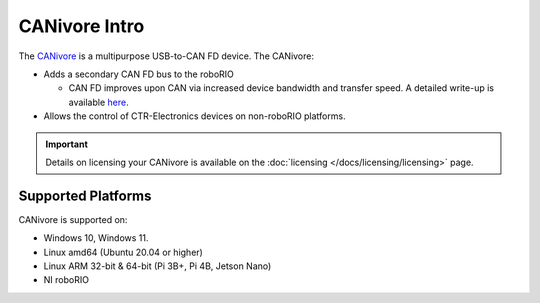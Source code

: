 CANivore Intro
==============

The `CANivore <https://store.ctr-electronics.com/canivore/>`__ is a multipurpose USB-to-CAN FD device. The CANivore:

- Adds a secondary CAN FD bus to the roboRIO

  - CAN FD improves upon CAN via increased device bandwidth and transfer speed. A detailed write-up is available `here <https://store.ctr-electronics.com/can-fd/>`__.

- Allows the control of CTR-Electronics devices on non-roboRIO platforms.

.. important:: Details on licensing your CANivore is available on the :doc:`licensing </docs/licensing/licensing>` page.

Supported Platforms
-------------------

CANivore is supported on:

* Windows 10, Windows 11.
* Linux amd64 (Ubuntu 20.04 or higher)
* Linux ARM 32-bit & 64-bit (Pi 3B+, Pi 4B, Jetson Nano)
* NI roboRIO
